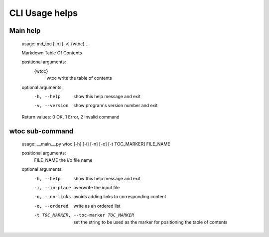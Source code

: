 CLI Usage helps
===============

Main help
---------

    usage: md_toc [-h] [-v] {wtoc} ...

    Markdown Table Of Contents

    positional arguments:
      {wtoc}
        wtoc         write the table of contents

    optional arguments:
      -h, --help     show this help message and exit
      -v, --version  show program's version number and exit

    Return values: 0 OK, 1 Error, 2 Invalid command
             
wtoc sub-command
----------------

    usage: __main__.py wtoc [-h] [-i] [-n] [-o] [-t TOC_MARKER] FILE_NAME

    positional arguments:
      FILE_NAME             the i/o file name

    optional arguments:
      -h, --help            show this help message and exit
      -i, --in-place        overwrite the input file
      -n, --no-links        avoids adding links to corresponding content
      -o, --ordered         write as an ordered list
      -t TOC_MARKER, --toc-marker TOC_MARKER
                            set the string to be used as the marker for
                            positioning the table of contents


